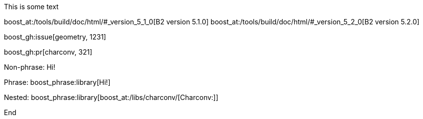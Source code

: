 :noheader:
:nofooter:
:notitle:

This is some text

boost_at:/tools/build/doc/html/#_version_5_1_0[B2 version 5.1.0] boost_at:/tools/build/doc/html/#_version_5_2_0[B2 version 5.2.0]

boost_gh:issue[geometry, 1231]

boost_gh:pr[charconv, 321]

Non-phrase: [.library]#Hi!#

Phrase: boost_phrase:library[Hi!]

Nested: boost_phrase:library[boost_at:/libs/charconv/[Charconv:]]

End
